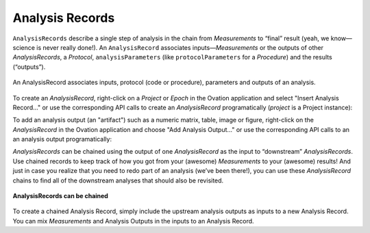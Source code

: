 .. _doc-analysis-records-guide:


************************
Analysis Records
************************

``AnalysisRecords`` describe a single step of analysis in the chain from *Measurements* to “final” result (yeah, we know—science is never really done!). An ``AnalysisRecord`` associates inputs—*Measurements* or the outputs of other *AnalysisRecords*, a *Protocol*, ``analysisParameters`` (like ``protocolParameters`` for a *Procedure*) and the results (“outputs”).

.. figure:: _static/protocol-analysisrecord.png
    :align: center
    
    An AnalysisRecord associates inputs, protocol (code or procedure), parameters and outputs of an analysis.

To create an `AnalysisRecord`, right-click on a `Project` or `Epoch` in the Ovation application and select "Insert Analysis Record…" or use the corresponding API calls to create an `AnalysisRecord` programatically (`project` is a Project instance):

.. language_specific::
    --Python
    ::
    
        from ovation.conversion import to_map
    
        # Create an iterable of inputs
        inputs = (measurement1, measurement2, measurement3)
        
        # Designate the protocol for this analysis
        protocol = context.getProtocol('First analysis v1')
        if protocol is None:
            protocol = context.insertProtocol('First analysis v1',          # protocol name
                            '...analysis description...',                   # text block describing the analysis (e.g. its algorithms or approaches)
                            'analysis_fn',                                  # name of the "top-level" analysis function
                            'git@github.com:physion/ovation-docs.git',      # the URL hosting analysis code (we use the Ovation documentation site's GitHub repository as an example)
                            '96ff339f30297f3dda2e14ec9babaa590acd8174',     # revision number of the analysis code
                
                )
        
        
        # Record any parameters of the analysis
        parameters = {}
        parameters['threshold'] = 1.0
        parameters['max_n'] = 10
        
        
        ar = project.addAnalysisRecord('First analysis',# record name
            inputs,                                     # iterable of inputs (Measurements and/or AnalysisOutputs)
            protocol,                                   # analysis protocol
            to_map(parameters)                          # analysis parameters
            )
    --R
    ::
    
        # Create an iterable of inputs
        inputs = c(measurement1, measurement2, measurement3)
        
        # Designate the protocol for this analysis
        protocol <- context$getProtocol('First analysis v1')
        if(is.null(protocol)) {
            protocol = context$insertProtocol('First analysis v1',          # protocol name
                            '...analysis description...',                   # text block describing the analysis (e.g. its algorithms or approaches)
                            'analysis_fn',                                  # name of the "top-level" analysis function
                            'git@github.com:physion/ovation-docs.git',      # the URL hosting analysis code (we use the Ovation documentation site's GitHub repository as an example)
                            '96ff339f30297f3dda2e14ec9babaa590acd8174',     # revision number of the analysis code
                
                )
        }
        
        # Record any parameters of the analysis
        parameters <- list(threshold=1.0, max_n=10)
        
        
        ar<-project$addAnalysisRecord('First analysis', # record name
            inputs,                                     # iterable of inputs (Measurements and/or AnalysisOutputs)
            protocol,                                   # analysis protocol
            list2map(parameters)                        # analysis parameters
            )
            
    --Matlab
    ::
    
        % Create an iterable of inputs
        inputs = [measurement1, measurement2, measurement3];
        
        % Designate the protocol for this analysis
        protocol = context.getProtocol('First analysis v1');
        if(isempty(protocol))
            protocol = context.insertProtocol('First analysis v1',...       % protocol name
                            '...analysis description...',...                % text block describing the analysis (e.g. its algorithms or approaches)
                            'analysis_fn',...                               % name of the "top-level" analysis function
                            'git@github.com:physion/ovation-docs.git',...   % the URL hosting analysis code (we use the Ovation documentation site's GitHub repository as an example)
                            '96ff339f30297f3dda2e14ec9babaa590acd8174',...  % revision number of the analysis code
                
                );
        end
        
        
        % Record any parameters of the analysis
        parameters = struct();
        parameters.threshold = 1.0;
        parameters.max_n = 10;
        
        
        ar = project.addAnalysisRecord('First analysis',% record name
            inputs,                                     % iterable of inputs (Measurements and/or AnalysisOutputs)
            protocol,                                   % analysis protocol
            struct2map(parameters)                      % analysis parameters
            );
    


.. OUTPUT

To add an analysis output (an "artifact") such as a numeric matrix, table, image or figure, right-click on the `AnalysisRecord` in the Ovation application and choose "Add Analysis Output…" or use the corresponding API calls to an an analysis output programatically:

.. language_specific::
    --Python
    ::
    
        from ovation.conversion import to_file_url
        from ovation.data import insert_numeric_analysis_artifact
        
        # outputs may be specified by URL and content type
        ar.addOutput('Output name',         # display name for this output
            to_file_url(output_file_path),  # path to file containing the output "data"
            'application/octet-stream'      # output content type (this is a generic binary file)
            )
            
        # or you can provide numeric outputs directly
        import numpy as np
        import quantities as pq
        
        output_data = np.random.randn(10) * pq.dimensionless    # dimensionless data in this example
        output_data.labels = [u'dimensionless']
        output_data.name = u'analysis results'
        output_data.sampling_rates = [1.0 * pq.dimensionless]   # dimensionless sampling rate for non-time series data
        
        df = {'output_data' : output_data}
        insert_numeric_analysis_artifact(ar,        # analysis record
            'Output name',                          # display name for this output
            df                                      # output data frame
            )
    
    --R
    ::
    
        # outputs may be specified by URL and content type
        ar$addOutput('Output name',         # display name for this output
            NewUrl(output_file_path),       # path to file containing the output "data"
            'application/octet-stream'      # output content type (this is a generic binary file)
            )
            
        # or you can provide numeric outputs directly
        nd <- NumericData('data_series', c(1,2,3), 'dimensionless', 1, 'dimensionless');
        
        ar$addNumericOutput('Output name',  # display name for this output
            nd                              # output data
            )
            
    --Matlab
    ::
    
        import java.net.URL
        
        % outputs may be specified by URL and content type
        ar.addOutput('Output name',...                  % display name for this output
            URL(['file://' output_file_path]),...       % path to file containing the output "data"
            'application/octet-stream'...               % output content type (this is a generic binary file)
            )

        % or you can provide numeric outputs directly
        nd = us.physion.ovation.values.NumericData();
        nd.addData('data_series', randn(1,10), 'dimensionless', 1, 'dimensionless');
        
        ar.addNumericOutput('Output name', ...  % display name for this output
            nd...                               % output data
            )


*AnalysisRecords* can be chained using the output of one *AnalysisRecord* as the input to “downstream” *AnalysisRecords*. Use chained records to keep track of how you got from your (awesome) *Measurements* to your (awesome) results! And just in case you realize that you need to redo part of an analysis (we’ve been there!), you can use these *AnalysisRecord* chains to find all of the downstream analyses that should also be revisited.


.. figure:: _static/chained-analysis-records.png
    :align: center
    
    **AnalysisRecords can be chained**


To create a chained Analysis Record, simply include the upstream analysis outputs as inputs to a new Analysis Record. You can mix `Measurements` and Analysis Outputs in the inputs to an Analysis Record.